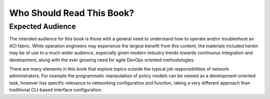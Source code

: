 Who Should Read This Book?
==========================

Expected Audience
-----------------

The intended audience for this book is those with a general need to understand
how to operate and/or troubleshoot an ACI fabric. While operation engineers may
experience the largest benefit from this content, the materials included herein
may be of use to a much wider audience, especially given modern industry trends
towards continuous integration and development, along with the ever growing
need for agile DevOps oriented methodologies.

There are many elements in this book that explore topics outside the typical
job responsibilities of network administrators. For example the programmatic
manipulation of policy models can be viewed as a development-oriented task,
however has specific relevance to networking configuration and function,
taking a very different approach than traditional CLI-based interface
configuration.